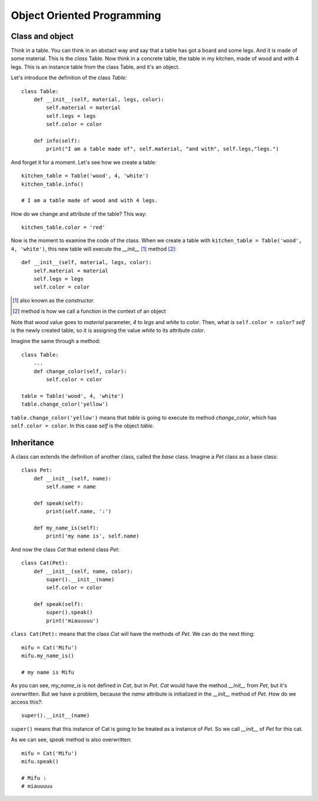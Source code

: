 Object Oriented Programming
---------------------------

Class and object
^^^^^^^^^^^^^^^^

Think in a table. You can think in an abstact way and say that a table has got a board and some legs. And it is made of some material. This is the *class* Table. Now think in a concrete table, the table in my kitchen, made of wood and with 4 legs. This is an instance table from the class Table, and it's an object.

Let's introduce the definition of the class *Table*::

    class Table:
        def __init__(self, material, legs, color):
            self.material = material
            self.legs = legs
            self.color = color

        def info(self):
            print("I am a table made of", self.material, "and with", self.legs,"legs.")

And forget it for a moment. Let's see how we create a table::

    kitchen_table = Table('wood', 4, 'white')
    kitchen_table.info()

    # I am a table made of wood and with 4 legs.

How do we change and attribute of the table? This way::

    kitchen_table.color = 'red'

Now is the moment to examine the code of the class. When we create a table with ``kitchen_table = Table('wood', 4, 'white')``, this new table will execute the *__init__* [#]_ method [#]_::

    def __init__(self, material, legs, color):
        self.material = material
        self.legs = legs
        self.color = color

.. [#] also known as the *constructor*.
.. [#] method is how we call a function in the context of an object

Note that *wood* value goes to *material* parameter, *4* to *legs* and *white* to *color*. Then, what is ``self.color = color``? *self* is the newly created table, so it is assigning the value *white* to its attribute *color*.

Imagine the same through a method::

    class Table:
        ...
        def change_color(self, color):
            self.color = color

    table = Table('wood', 4, 'white')
    table.change_color('yellow')

``table.change_color('yellow')`` means that *table* is going to execute its method *change_color*, which has ``self.color = color``. In this case *self* is the object *table*.

Inheritance
^^^^^^^^^^^

A class can extends the definition of another class, called the *base* class. Imagine a *Pet* class as a base class::

    class Pet:
        def __init__(self, name):
            self.name = name

        def speak(self):
            print(self.name, ':')

        def my_name_is(self):
            print('my name is', self.name)

And now the class *Cat* that extend class *Pet*::

    class Cat(Pet):
        def __init__(self, name, color):
            super().__init__(name)
            self.color = color

        def speak(self):
            super().speak()
            print('miauuuuu')

``class Cat(Pet):`` means that the class *Cat* will have the methods of *Pet*. We can do the next thing::

    mifu = Cat('Mifu')
    mifu.my_name_is()

    # my name is Mifu

As you can see, *my_name_is* is not defined in *Cat*, but in *Pet*. *Cat* would have the method *__init__* from *Pet*, but it's overwritten. But we have a problem, because the *name* attribute is initialized in the *__init__* method of *Pet*. How do we access this?::

    super().__init__(name)

``super()`` means that this instance of Cat is going to be treated as a instance of *Pet*. So we call *__init__* of *Pet* for this cat.

As we can see, *speak* method is also overwritten::

    mifu = Cat('Mifu')
    mifu.speak()

    # Mifu :
    # miauuuuu
